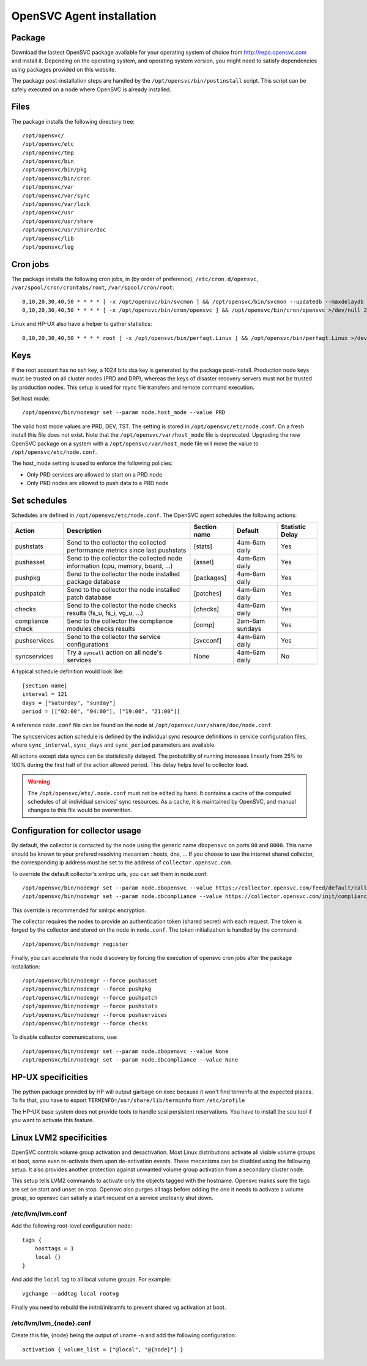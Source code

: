 .. _agent.install:

OpenSVC Agent installation
**************************

Package
=======

Download the lastest OpenSVC package available for your operating system of choice from http://repo.opensvc.com and install it. Depending on the operating system, and operating system version, you might need to satisfy dependencies using packages provided on this website.

The package post-installation steps are handled by the ``/opt/opensvc/bin/postinstall`` script. This script can be safely executed on a node where OpenSVC is already installed.

Files
=====

The package installs the following directory tree::

	/opt/opensvc/
	/opt/opensvc/etc
	/opt/opensvc/tmp
	/opt/opensvc/bin
	/opt/opensvc/bin/pkg
	/opt/opensvc/bin/cron
	/opt/opensvc/var
	/opt/opensvc/var/sync
	/opt/opensvc/var/lock
	/opt/opensvc/usr
	/opt/opensvc/usr/share
	/opt/opensvc/usr/share/doc
	/opt/opensvc/lib
	/opt/opensvc/log

Cron jobs
=========

The package installs the following cron jobs, in (by order of preference), ``/etc/cron.d/opensvc``, ``/var/spool/cron/crontabs/root``, ``/var/spool/cron/root``::

	0,10,20,30,40,50 * * * * [ -x /opt/opensvc/bin/svcmon ] && /opt/opensvc/bin/svcmon --updatedb --maxdelaydb 120 >/dev/null 2>&1
	0,10,20,30,40,50 * * * * [ -x /opt/opensvc/bin/cron/opensvc ] && /opt/opensvc/bin/cron/opensvc >/dev/null 2>&1


Linux and HP-UX also have a helper to gather statistics::

	0,10,20,30,40,50 * * * * root [ -x /opt/opensvc/bin/perfagt.Linux ] && /opt/opensvc/bin/perfagt.Linux >/dev/null 2>&1

Keys
====

If the root account has no ssh key, a 1024 bits dsa key is generated by the package post-install. Production node keys must be trusted on all cluster nodes (PRD and DRP), whereas the keys of disaster recovery servers must not be trusted by production nodes. This setup is used for rsync file transfers and remote command execution.

Set host mode::

	/opt/opensvc/bin/nodemgr set --param node.host_mode --value PRD


The valid host mode values are PRD, DEV, TST. The setting is stored in ``/opt/opensvc/etc/node.conf``. On a fresh install this file does not exist. Note that the ``/opt/opensvc/var/host_mode`` file is deprecated. Upgrading the new OpenSVC package on a system with a ``/opt/opensvc/var/host_mode`` file will move the value to ``/opt/opensvc/etc/node.conf``.

The host_mode setting is used to enforce the following policies:

*   Only PRD services are allowed to start on a PRD node
*   Only PRD nodes are allowed to push data to a PRD node

Set schedules
=============

Schedules are defined in ``/opt/opensvc/etc/node.conf``. The OpenSVC agent schedules the following actions:

+--------------+----------------------------------------------+--------------+---------------------+-----------------+
| Action       | Description                                  | Section name | Default             | Statistic Delay |
+==============+==============================================+==============+=====================+=================+
| pushstats    | Send to the collector the collected          | [stats]      | 4am-6am daily       | Yes             |
|              | performance metrics since last pushstats     |              |                     |                 |
+--------------+----------------------------------------------+--------------+---------------------+-----------------+
| pushasset    | Send to the collector the collected node     | [asset]      | 4am-6am daily       | Yes             |
|              | information (cpu, memory, board, ...)        |              |                     |                 |
+--------------+----------------------------------------------+--------------+---------------------+-----------------+
| pushpkg      | Send to the collector the node installed     | [packages]   | 4am-6am daily       | Yes             |
|              | package database                             |              |                     |                 |
+--------------+----------------------------------------------+--------------+---------------------+-----------------+
| pushpatch    | Send to the collector the node installed     | [patches]    | 4am-6am daily       | Yes             |
|              | patch database                               |              |                     |                 |
+--------------+----------------------------------------------+--------------+---------------------+-----------------+
| checks       | Send to the collector the node checks        | [checks]     | 4am-6am daily       | Yes             |
|              | results (fs_u, fs_i, vg_u, ...)              |              |                     |                 |
+--------------+----------------------------------------------+--------------+---------------------+-----------------+
| compliance   | Send to the collector the compliance modules | [comp]       | 2am-6am sundays     | Yes             |
| check	       | checks results                               |              |                     |                 |
+--------------+----------------------------------------------+--------------+---------------------+-----------------+
| pushservices | Send to the collector the service            | [svcconf]    | 4am-6am daily       | Yes             |
|              | configurations                               |              |                     |                 |
+--------------+----------------------------------------------+--------------+---------------------+-----------------+
| syncservices | Try a ``syncall`` action on all node's       | None         | 4am-6am daily       | No              |
|              | services                                     |              |                     |                 |
+--------------+----------------------------------------------+--------------+---------------------+-----------------+

A typical schedule definition would look like::

	[section name]
	interval = 121
	days = ["saturday", "sunday"]
	period = [["02:00", "04:00"], ["19:00", "21:00"]]


A reference ``node.conf`` file can be found on the node at ``/opt/opensvc/usr/share/doc/node.conf``.

The syncservices action schedule is defined by the individual sync resource definitions in service configuration files, where ``sync_interval``, ``sync_days`` and ``sync_period`` parameters are available.

All actions except data syncs can be statistically delayed. The probability of running increases linearly from 25% to 100% during the first half of the action allowed period. This delay helps level to collector load.

.. warning::

	The ``/opt/opensvc/etc/.node.conf`` must not be edited by hand. It contains a cache of the computed schedules of all individual services' sync resources. As a cache, it is maintained by OpenSVC, and manual changes to this file would be overwritten.

Configuration for collector usage
=================================

By default, the collector is contacted by the node using the generic name ``dbopensvc`` on ports ``80`` and ``8000``. This name should be known to your prefered resolving mecanism : hosts, dns, ... If you choose to use the internet shared collector, the corresponding ip address must be set to the address of ``collector.opensvc.com``.

To override the default collector's xmlrpc urls, you can set them in node.conf::

	/opt/opensvc/bin/nodemgr set --param node.dbopensvc --value https://collector.opensvc.com/feed/default/call/xmlrpc
	/opt/opensvc/bin/nodemgr set --param node.dbcompliance --value https://collector.opensvc.com/init/compliance/call/xmlrpc


This override is recommended for xmlrpc encryption.

The collector requires the nodes to provide an authentication token (shared secret) with each request. The token is forged by the collector and stored on the node in ``node.conf``. The token initialization is handled by the command::

	/opt/opensvc/bin/nodemgr register


Finally, you can accelerate the node discovery by forcing the execution of opensvc cron jobs after the package installation::

	/opt/opensvc/bin/nodemgr --force pushasset
	/opt/opensvc/bin/nodemgr --force pushpkg
	/opt/opensvc/bin/nodemgr --force pushpatch
	/opt/opensvc/bin/nodemgr --force pushstats
	/opt/opensvc/bin/nodemgr --force pushservices
	/opt/opensvc/bin/nodemgr --force checks


To disable collector communications, use::

	/opt/opensvc/bin/nodemgr set --param node.dbopensvc --value None
	/opt/opensvc/bin/nodemgr set --param node.dbcompliance --value None


HP-UX specificities
===================

The python package provided by HP will output garbage on exec because it won't find terminfo at the expected places. To fix that, you have to export ``TERMINFO=/usr/share/lib/terminfo`` from ``/etc/profile``

The HP-UX base system does not provide tools to handle scsi persistent reservations. You have to install the scu tool if you want to activate this feature.

Linux LVM2 specificities
========================

OpenSVC controls volume group activation and desactivation. Most Linux distributions activate all visible volume groups at boot, some even re-activate them upon de-activation events. These mecanisms can be disabled using the following setup. It also provides another protection against unwanted volume group activation from a secondary cluster node.

This setup tells LVM2 commands to activate only the objects tagged with the hostname. Opensvc makes sure the tags are set on start and unset on stop. Opensvc also purges all tags before adding the one it needs to activate a volume group, so opensvc can satisfy a start request on a service uncleanly shut down.

/etc/lvm/lvm.conf
-----------------

Add the following root-level configuration node::

	tags {
	    hosttags = 1
	    local {}
	}

And add the ``local`` tag to all local volume groups. For example::

	vgchange --addtag local rootvg

Finally you need to rebuild the initrd/initramfs to prevent shared vg activation at boot.

/etc/lvm/lvm_{node}.conf
------------------------

Create this file, {node} being the output of uname -n and add the following configuration::

	activation { volume_list = ["@local", "@{node}"] }
